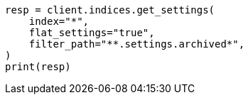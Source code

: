 // upgrade/archived-settings.asciidoc:64

[source, python]
----
resp = client.indices.get_settings(
    index="*",
    flat_settings="true",
    filter_path="**.settings.archived*",
)
print(resp)
----